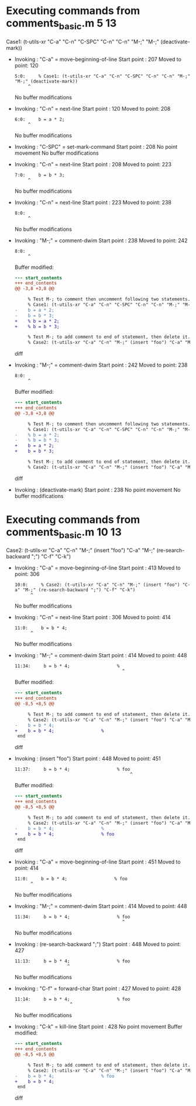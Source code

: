 #+startup: showall

* Executing commands from comments_basic.m:5:13:

  Case1: (t-utils-xr "C-a" "C-n" "C-SPC" "C-n" "C-n" "M-;" "M-;" (deactivate-mark))

- Invoking      : "C-a" = move-beginning-of-line
  Start point   :  207
  Moved to point:  120
  : 5:0:     % Case1: (t-utils-xr "C-a" "C-n" "C-SPC" "C-n" "C-n" "M-;" "M-;" (deactivate-mark))
  :      ^
  No buffer modifications

- Invoking      : "C-n" = next-line
  Start point   :  120
  Moved to point:  208
  : 6:0:     b = a * 2;
  :      ^
  No buffer modifications

- Invoking      : "C-SPC" = set-mark-command
  Start point   :  208
  No point movement
  No buffer modifications

- Invoking      : "C-n" = next-line
  Start point   :  208
  Moved to point:  223
  : 7:0:     b = b * 3;
  :      ^
  No buffer modifications

- Invoking      : "C-n" = next-line
  Start point   :  223
  Moved to point:  238
  : 8:0: 
  :      ^
  No buffer modifications

- Invoking      : "M-;" = comment-dwim
  Start point   :  238
  Moved to point:  242
  : 8:0: 
  :      ^
  Buffer modified:
  #+begin_src diff
--- start_contents
+++ end_contents
@@ -3,8 +3,8 @@
 
     % Test M-; to comment then uncomment following two statements.
     % Case1: (t-utils-xr "C-a" "C-n" "C-SPC" "C-n" "C-n" "M-;" "M-;" (deactivate-mark))
-    b = a * 2;
-    b = b * 3;
+    % b = a * 2;
+    % b = b * 3;
 
     % Test M-; to add comment to end of statement, then delete it.
     % Case2: (t-utils-xr "C-a" "C-n" "M-;" (insert "foo") "C-a" "M-;" (re-search-backward ";") "C-f" "C-k")
  #+end_src diff

- Invoking      : "M-;" = comment-dwim
  Start point   :  242
  Moved to point:  238
  : 8:0: 
  :      ^
  Buffer modified:
  #+begin_src diff
--- start_contents
+++ end_contents
@@ -3,8 +3,8 @@
 
     % Test M-; to comment then uncomment following two statements.
     % Case1: (t-utils-xr "C-a" "C-n" "C-SPC" "C-n" "C-n" "M-;" "M-;" (deactivate-mark))
-    % b = a * 2;
-    % b = b * 3;
+    b = a * 2;
+    b = b * 3;
 
     % Test M-; to add comment to end of statement, then delete it.
     % Case2: (t-utils-xr "C-a" "C-n" "M-;" (insert "foo") "C-a" "M-;" (re-search-backward ";") "C-f" "C-k")
  #+end_src diff

- Invoking      : (deactivate-mark)
  Start point   :  238
  No point movement
  No buffer modifications

* Executing commands from comments_basic.m:10:13:

  Case2: (t-utils-xr "C-a" "C-n" "M-;" (insert "foo") "C-a" "M-;" (re-search-backward ";") "C-f" "C-k")

- Invoking      : "C-a" = move-beginning-of-line
  Start point   :  413
  Moved to point:  306
  : 10:0:     % Case2: (t-utils-xr "C-a" "C-n" "M-;" (insert "foo") "C-a" "M-;" (re-search-backward ";") "C-f" "C-k")
  :       ^
  No buffer modifications

- Invoking      : "C-n" = next-line
  Start point   :  306
  Moved to point:  414
  : 11:0:     b = b * 4;
  :       ^
  No buffer modifications

- Invoking      : "M-;" = comment-dwim
  Start point   :  414
  Moved to point:  448
  : 11:34:     b = b * 4;                  % 
  :                                          ^
  Buffer modified:
  #+begin_src diff
--- start_contents
+++ end_contents
@@ -8,5 +8,5 @@
 
     % Test M-; to add comment to end of statement, then delete it.
     % Case2: (t-utils-xr "C-a" "C-n" "M-;" (insert "foo") "C-a" "M-;" (re-search-backward ";") "C-f" "C-k")
-    b = b * 4;
+    b = b * 4;                  % 
 end
  #+end_src diff

- Invoking      : (insert "foo")
  Start point   :  448
  Moved to point:  451
  : 11:37:     b = b * 4;                  % foo
  :                                             ^
  Buffer modified:
  #+begin_src diff
--- start_contents
+++ end_contents
@@ -8,5 +8,5 @@
 
     % Test M-; to add comment to end of statement, then delete it.
     % Case2: (t-utils-xr "C-a" "C-n" "M-;" (insert "foo") "C-a" "M-;" (re-search-backward ";") "C-f" "C-k")
-    b = b * 4;                  % 
+    b = b * 4;                  % foo
 end
  #+end_src diff

- Invoking      : "C-a" = move-beginning-of-line
  Start point   :  451
  Moved to point:  414
  : 11:0:     b = b * 4;                  % foo
  :       ^
  No buffer modifications

- Invoking      : "M-;" = comment-dwim
  Start point   :  414
  Moved to point:  448
  : 11:34:     b = b * 4;                  % foo
  :                                          ^
  No buffer modifications

- Invoking      : (re-search-backward ";")
  Start point   :  448
  Moved to point:  427
  : 11:13:     b = b * 4;                  % foo
  :                     ^
  No buffer modifications

- Invoking      : "C-f" = forward-char
  Start point   :  427
  Moved to point:  428
  : 11:14:     b = b * 4;                  % foo
  :                      ^
  No buffer modifications

- Invoking      : "C-k" = kill-line
  Start point   :  428
  No point movement
  Buffer modified:
  #+begin_src diff
--- start_contents
+++ end_contents
@@ -8,5 +8,5 @@
 
     % Test M-; to add comment to end of statement, then delete it.
     % Case2: (t-utils-xr "C-a" "C-n" "M-;" (insert "foo") "C-a" "M-;" (re-search-backward ";") "C-f" "C-k")
-    b = b * 4;                  % foo
+    b = b * 4;
 end
  #+end_src diff

